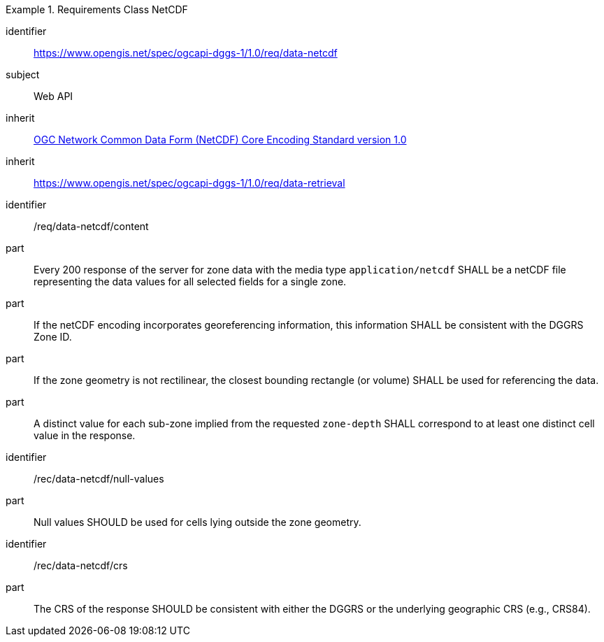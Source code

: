 [[rc_table-data_netcdf]]

[requirements_class]
.Requirements Class NetCDF
====
[%metadata]
identifier:: https://www.opengis.net/spec/ogcapi-dggs-1/1.0/req/data-netcdf
subject:: Web API
inherit:: <<OGC10-090r3, OGC Network Common Data Form (NetCDF) Core Encoding Standard version 1.0>>
inherit:: https://www.opengis.net/spec/ogcapi-dggs-1/1.0/req/data-retrieval
====

[requirement]
====
[%metadata]
identifier:: /req/data-netcdf/content
part:: Every 200 response of the server for zone data with the media type `application/netcdf` SHALL be a netCDF file representing the data values for all selected fields for a single zone.
part:: If the netCDF encoding incorporates georeferencing information, this information SHALL be consistent with the DGGRS Zone ID.
part:: If the zone geometry is not rectilinear, the closest bounding rectangle (or volume) SHALL be used for referencing the data.
part:: A distinct value for each sub-zone implied from the requested `zone-depth` SHALL correspond to at least one distinct cell value in the response.
====

[recommendation]
====
[%metadata]
identifier:: /rec/data-netcdf/null-values
part:: Null values SHOULD be used for cells lying outside the zone geometry.
====

[recommendation]
====
[%metadata]
identifier:: /rec/data-netcdf/crs
part:: The CRS of the response SHOULD be consistent with either the DGGRS or the underlying geographic CRS (e.g., CRS84).
====

